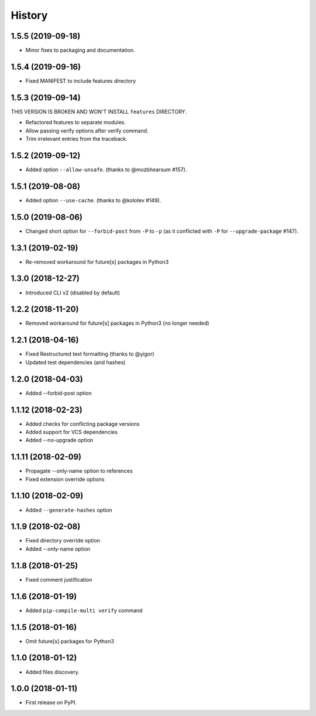 History
=======

1.5.5 (2019-09-18)
------------------

* Minor fixes to packaging and documentation.

1.5.4 (2019-09-16)
------------------

* Fixed MANIFEST to include features directory

1.5.3 (2019-09-14)
------------------

THIS VERSION IS BROKEN AND WON'T INSTALL ``features`` DIRECTORY.

* Refactored features to separate modules.
* Allow passing verify options after verify command.
* Trim irrelevant entries from the traceback.

1.5.2 (2019-09-12)
------------------

* Added option ``--allow-unsafe``. (thanks to @mozbhearsum #157).

1.5.1 (2019-08-08)
------------------

* Added option ``--use-cache``. (thanks to @kolotev #149).


1.5.0 (2019-08-06)
------------------

* Changed short option for ``--forbid-post`` from ``-P`` to ``-p``
  (as it conflicted with ``-P`` for ``--upgrade-package`` #147).


1.3.1 (2019-02-19)
------------------

* Re-removed workaround for future[s] packages in Python3

1.3.0 (2018-12-27)
------------------

* Introduced CLI v2 (disabled by default)


1.2.2 (2018-11-20)
------------------

* Removed workaround for future[s] packages in Python3 (no longer needed)

1.2.1 (2018-04-16)
-------------------

* Fixed Restructured text formatting (thanks to @yigor)
* Updated test dependencies (and hashes)

1.2.0 (2018-04-03)
-------------------

* Added --forbid-post option

1.1.12 (2018-02-23)
-------------------

* Added checks for conflicting package versions
* Added support for VCS dependencies
* Added --no-upgrade option

1.1.11 (2018-02-09)
-------------------

* Propagate --only-name option to references
* Fixed extension override options

1.1.10 (2018-02-09)
-------------------

* Added ``--generate-hashes`` option

1.1.9 (2018-02-08)
------------------

* Fixed directory override option
* Added --only-name option

1.1.8 (2018-01-25)
------------------

* Fixed comment justification

1.1.6 (2018-01-19)
------------------

* Added ``pip-compile-multi verify`` command

1.1.5 (2018-01-16)
------------------

* Omit future[s] packages for Python3

1.1.0 (2018-01-12)
------------------

* Added files discovery.

1.0.0 (2018-01-11)
------------------

* First release on PyPI.
